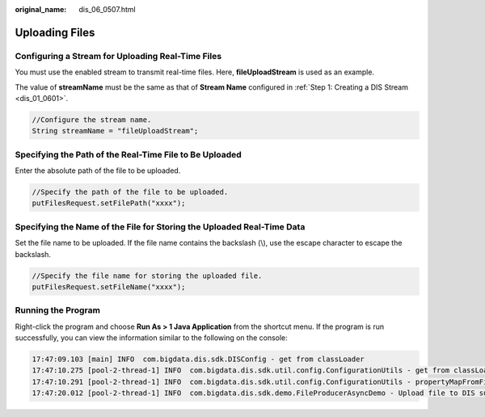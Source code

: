 :original_name: dis_06_0507.html

.. _dis_06_0507:

Uploading Files
===============

Configuring a Stream for Uploading Real-Time Files
--------------------------------------------------

You must use the enabled stream to transmit real-time files. Here, **fileUploadStream** is used as an example.

The value of **streamName** must be the same as that of **Stream Name** configured in :ref:`Step 1: Creating a DIS Stream <dis_01_0601>`.

.. code-block::

   //Configure the stream name.
   String streamName = "fileUploadStream";

Specifying the Path of the Real-Time File to Be Uploaded
--------------------------------------------------------

Enter the absolute path of the file to be uploaded.

.. code-block::

   //Specify the path of the file to be uploaded.
   putFilesRequest.setFilePath("xxxx");

Specifying the Name of the File for Storing the Uploaded Real-Time Data
-----------------------------------------------------------------------

Set the file name to be uploaded. If the file name contains the backslash (\\), use the escape character to escape the backslash.

.. code-block::

   //Specify the file name for storing the uploaded file.
   putFilesRequest.setFileName("xxxx");

Running the Program
-------------------

Right-click the program and choose **Run As > 1 Java Application** from the shortcut menu. If the program is run successfully, you can view the information similar to the following on the console:

.. code-block::

   17:47:09.103 [main] INFO  com.bigdata.dis.sdk.DISConfig - get from classLoader
   17:47:10.275 [pool-2-thread-1] INFO  com.bigdata.dis.sdk.util.config.ConfigurationUtils - get from classLoader
   17:47:10.291 [pool-2-thread-1] INFO  com.bigdata.dis.sdk.util.config.ConfigurationUtils - propertyMapFromFile size : 2
   17:47:20.012 [pool-2-thread-1] INFO  com.bigdata.dis.sdk.demo.FileProducerAsyncDemo - Upload file to DIS successful!
